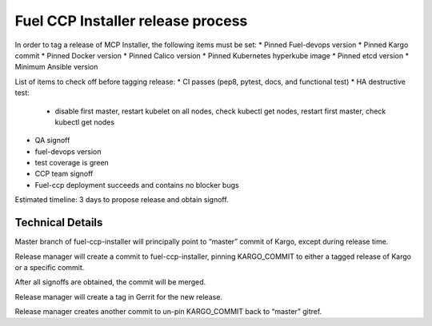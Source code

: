 Fuel CCP Installer release process
----------------------------------

In order to tag a release of MCP Installer, the following items must be set:
* Pinned Fuel-devops version
* Pinned Kargo commit
* Pinned Docker version
* Pinned Calico version
* Pinned Kubernetes hyperkube image
* Pinned etcd version
* Minimum Ansible version

List of items to check off before tagging release:
* CI passes (pep8, pytest, docs, and functional test)
* HA destructive test:
  * disable first master, restart kubelet on all nodes, check kubectl get nodes,
    restart first master, check kubectl get nodes
* QA signoff
* fuel-devops version 
* test coverage is green
* CCP team signoff
* Fuel-ccp deployment succeeds and contains no blocker bugs

Estimated timeline: 3 days to propose release and obtain signoff.

Technical Details
^^^^^^^^^^^^^^^^^

Master branch of fuel-ccp-installer will principally point to “master” commit
of Kargo, except during release time.

Release manager will create a commit to fuel-ccp-installer, pinning
KARGO_COMMIT to either a tagged release of Kargo or a specific commit.

After all signoffs are obtained, the commit will be merged.

Release manager will create a tag in Gerrit for the new release.

Release manager creates another commit to un-pin KARGO_COMMIT back to “master”
gitref.
